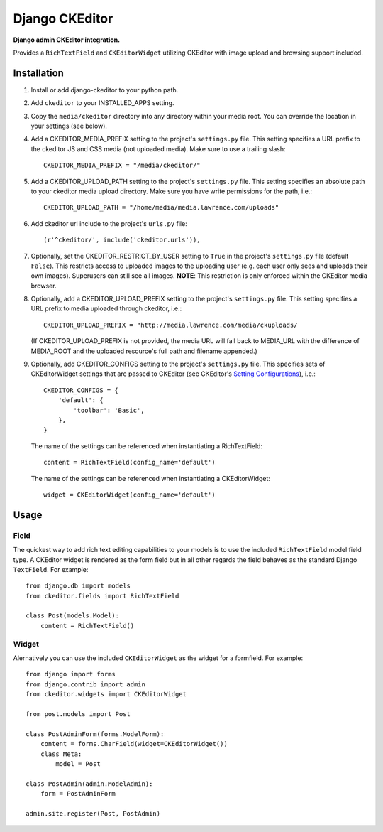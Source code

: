Django CKEditor
================
**Django admin CKEditor integration.**

Provides a ``RichTextField`` and ``CKEditorWidget`` utilizing CKEditor with image upload and browsing support included.


Installation
------------

#. Install or add django-ckeditor to your python path.

#. Add ``ckeditor`` to your INSTALLED_APPS setting.

#. Copy the ``media/ckeditor`` directory into any directory within your media root. You can override the location in your settings (see below).

#. Add a CKEDITOR_MEDIA_PREFIX setting to the project's ``settings.py`` file. This setting specifies a URL prefix to the ckeditor JS and CSS media (not uploaded media). Make sure to use a trailing slash::

    CKEDITOR_MEDIA_PREFIX = "/media/ckeditor/"

#. Add a CKEDITOR_UPLOAD_PATH setting to the project's ``settings.py`` file. This setting specifies an absolute path to your ckeditor media upload directory. Make sure you have write permissions for the path, i.e.::

    CKEDITOR_UPLOAD_PATH = "/home/media/media.lawrence.com/uploads"

#. Add ckeditor url include to the project's ``urls.py`` file::
    
    (r'^ckeditor/', include('ckeditor.urls')),    

#. Optionally, set the CKEDITOR_RESTRICT_BY_USER setting to ``True`` in the project's ``settings.py`` file (default ``False``). This restricts access to uploaded images to the uploading user (e.g. each user only sees and uploads their own images). Superusers can still see all images. **NOTE**: This restriction is only enforced within the CKEditor media browser. 

#. Optionally, add a CKEDITOR_UPLOAD_PREFIX setting to the project's ``settings.py`` file. This setting specifies a URL prefix to media uploaded through ckeditor, i.e.::

       CKEDITOR_UPLOAD_PREFIX = "http://media.lawrence.com/media/ckuploads/
       
   (If CKEDITOR_UPLOAD_PREFIX is not provided, the media URL will fall back to MEDIA_URL with the difference of MEDIA_ROOT and the uploaded resource's full path and filename appended.)

#. Optionally, add CKEDITOR_CONFIGS setting to the project's ``settings.py`` file. This specifies sets of CKEditorWidget settings that are passed to CKEditor (see CKEditor's `Setting Configurations <http://docs.cksource.com/CKEditor_3.x/Developers_Guide/Setting_Configurations>`_), i.e.::

       CKEDITOR_CONFIGS = {
           'default': {
               'toolbar': 'Basic',
           },
       }
   
   The name of the settings can be referenced when instantiating a RichTextField::

       content = RichTextField(config_name='default')

   The name of the settings can be referenced when instantiating a CKEditorWidget::

       widget = CKEditorWidget(config_name='default')


Usage
-----

Field
~~~~~
The quickest way to add rich text editing capabilities to your models is to use the included ``RichTextField`` model field type. A CKEditor widget is rendered as the form field but in all other regards the field behaves as the standard Django ``TextField``. For example::

    from django.db import models
    from ckeditor.fields import RichTextField

    class Post(models.Model):
        content = RichTextField()


Widget
~~~~~~
Alernatively you can use the included ``CKEditorWidget`` as the widget for a formfield. For example::

    from django import forms
    from django.contrib import admin
    from ckeditor.widgets import CKEditorWidget

    from post.models import Post

    class PostAdminForm(forms.ModelForm):
        content = forms.CharField(widget=CKEditorWidget())
        class Meta:
            model = Post

    class PostAdmin(admin.ModelAdmin):
        form = PostAdminForm
    
    admin.site.register(Post, PostAdmin)


